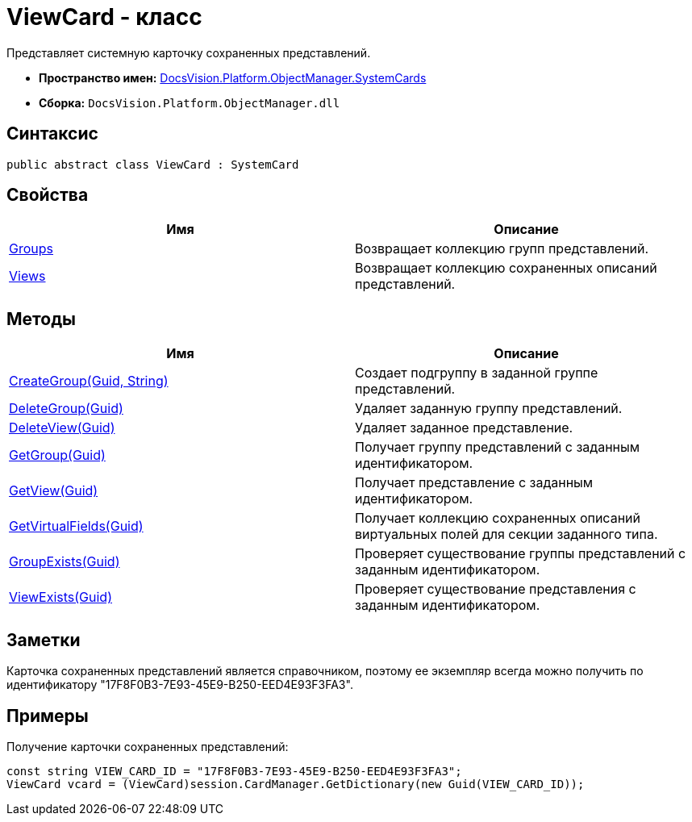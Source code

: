 = ViewCard - класс

Представляет системную карточку сохраненных представлений.

* *Пространство имен:* xref:api/DocsVision/Platform/ObjectManager/SystemCards/SystemCards_NS.adoc[DocsVision.Platform.ObjectManager.SystemCards]
* *Сборка:* `DocsVision.Platform.ObjectManager.dll`

== Синтаксис

[source,csharp]
----
public abstract class ViewCard : SystemCard
----

== Свойства

[cols=",",options="header"]
|===
|Имя |Описание
|xref:api/DocsVision/Platform/ObjectManager/SystemCards/ViewCard.Groups_PR.adoc[Groups] |Возвращает коллекцию групп представлений.
|xref:api/DocsVision/Platform/ObjectManager/SystemCards/ViewCard.Views_PR.adoc[Views] |Возвращает коллекцию сохраненных описаний представлений.
|===

== Методы

[cols=",",options="header"]
|===
|Имя |Описание
|xref:api/DocsVision/Platform/ObjectManager/SystemCards/ViewCard.CreateGroup_MT.adoc[CreateGroup(Guid, String)] |Создает подгруппу в заданной группе представлений.
|xref:api/DocsVision/Platform/ObjectManager/SystemCards/ViewCard.DeleteGroup_MT.adoc[DeleteGroup(Guid)] |Удаляет заданную группу представлений.
|xref:api/DocsVision/Platform/ObjectManager/SystemCards/ViewCard.DeleteView_MT.adoc[DeleteView(Guid)] |Удаляет заданное представление.
|xref:api/DocsVision/Platform/ObjectManager/SystemCards/ViewCard.GetGroup_MT.adoc[GetGroup(Guid)] |Получает группу представлений с заданным идентификатором.
|xref:api/DocsVision/Platform/ObjectManager/SystemCards/ViewCard.GetView_MT.adoc[GetView(Guid)] |Получает представление с заданным идентификатором.
|xref:api/DocsVision/Platform/ObjectManager/SystemCards/ViewCard.GetVirtualFields_MT.adoc[GetVirtualFields(Guid)] |Получает коллекцию сохраненных описаний виртуальных полей для секции заданного типа.
|xref:api/DocsVision/Platform/ObjectManager/SystemCards/ViewCard.GroupExists_MT.adoc[GroupExists(Guid)] |Проверяет существование группы представлений с заданным идентификатором.
|xref:api/DocsVision/Platform/ObjectManager/SystemCards/ViewCard.ViewExists_MT.adoc[ViewExists(Guid)] |Проверяет существование представления с заданным идентификатором.
|===

== Заметки

Карточка сохраненных представлений является справочником, поэтому ее экземпляр всегда можно получить по идентификатору "17F8F0B3-7E93-45E9-B250-EED4E93F3FA3".

== Примеры

Получение карточки сохраненных представлений:

[source,csharp]
----
const string VIEW_CARD_ID = "17F8F0B3-7E93-45E9-B250-EED4E93F3FA3";
ViewCard vcard = (ViewCard)session.CardManager.GetDictionary(new Guid(VIEW_CARD_ID));
----



